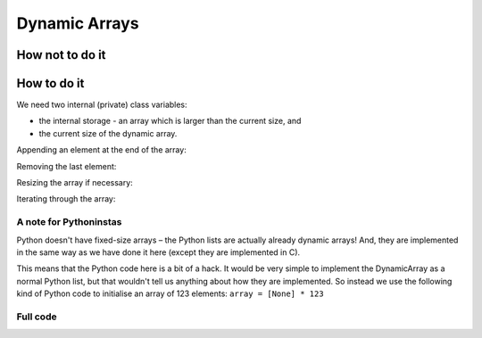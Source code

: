.. This file is part of the OpenDSA eTextbook project. See
.. http://opendsa.org for more details.
.. Copyright (c) 2012-2020 by the OpenDSA Project Contributors, and
.. distributed under an MIT open source license.

.. avmetadata::
   :author: Nick Smallbone
   :satisfies: dynamic arrays
   :topic: Dynamic Arrays

Dynamic Arrays
==============

How not to do it
----------------

How to do it
------------

We need two internal (private) class variables:

- the internal storage - an array which is larger than the current size, and
- the current size of the dynamic array.

.. codeinclude:: ChalmersGU/DynamicArray
      :tag: DynamicArrayInit

Appending an element at the end of the array:

.. codeinclude:: ChalmersGU/DynamicArray
      :tag: DynamicArrayAppend

Removing the last element:

.. codeinclude:: ChalmersGU/DynamicArray
      :tag: DynamicArrayRemove

Resizing the array if necessary:

.. codeinclude:: ChalmersGU/DynamicArray
      :tag: DynamicArrayResize

Iterating through the array:

.. codeinclude:: ChalmersGU/DynamicArray
      :tag: DynamicArrayIterator


A note for Pythoninstas
~~~~~~~~~~~~~~~~~~~~~~~~~~~~

Python doesn't have fixed-size arrays – the Python lists are actually already dynamic arrays!
And, they are implemented in the same way as we have done it here (except they are implemented in C).

This means that the Python code here is a bit of a hack. It would be very simple to implement the DynamicArray
as a normal Python list, but that wouldn't tell us anything about how they are implemented.
So instead we use the following kind of Python code to initialise an array of 123 elements:
``array = [None] * 123``


Full code
~~~~~~~~~~

.. codeinclude:: ChalmersGU/DynamicArray
      :tag: DynamicArray


